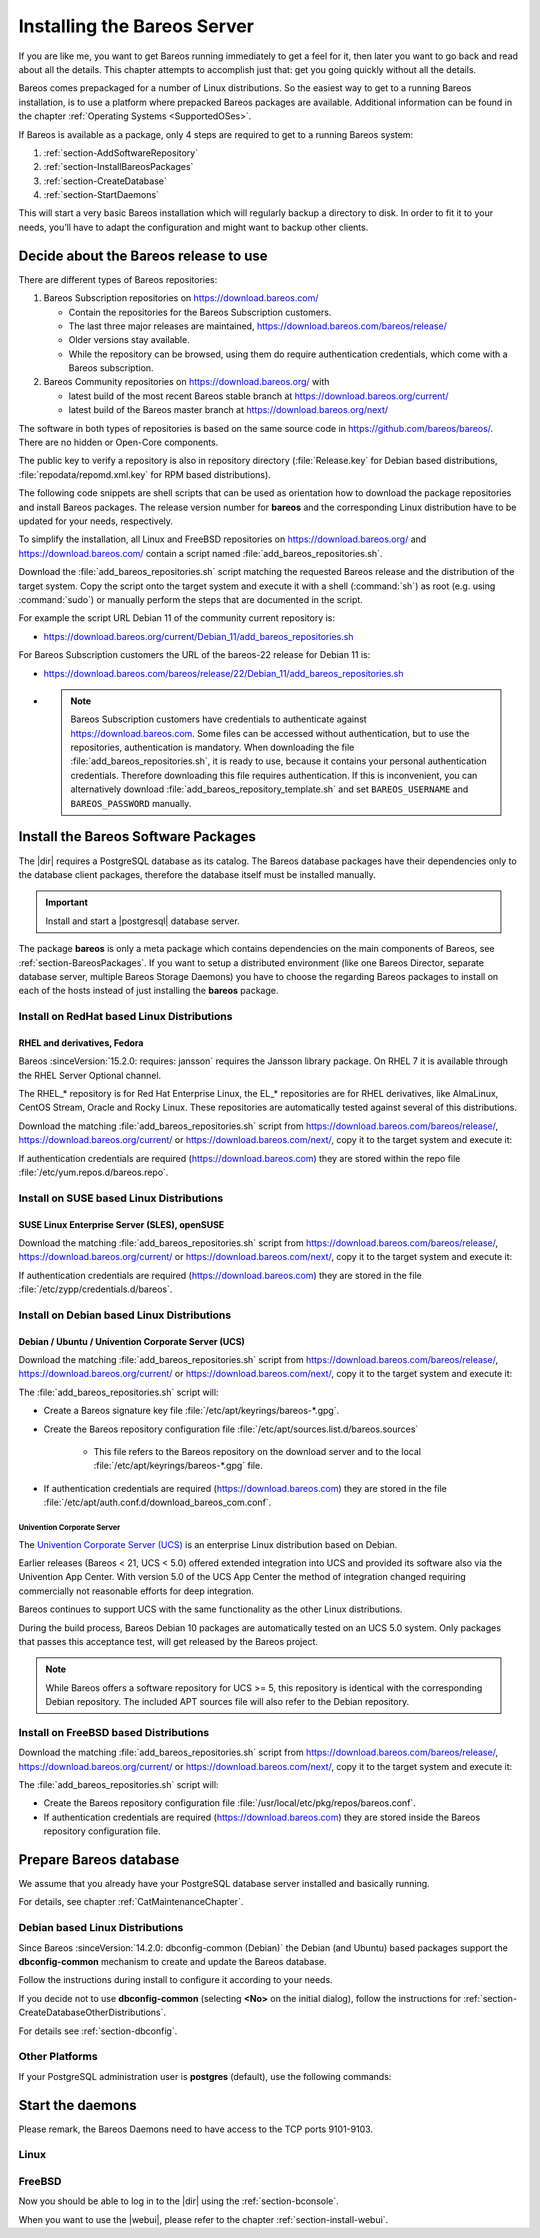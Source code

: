 .. _InstallChapter:

Installing the Bareos Server
============================

.. index::
   pair: Bareos; Installation
   pair: Installation; Linux

If you are like me, you want to get Bareos running immediately to get a feel for it, then later you want to go back and read about all the details. This chapter attempts to accomplish just that: get you going quickly without all the details.

Bareos comes prepackaged for a number of Linux distributions. So the easiest way to get to a running Bareos installation, is to use a platform where prepacked Bareos packages are available. Additional information can be found in the chapter :ref:`Operating Systems <SupportedOSes>`.

If Bareos is available as a package, only 4 steps are required to get to a running Bareos system:

#.

   :ref:`section-AddSoftwareRepository`

#.

   :ref:`section-InstallBareosPackages`

#.

   :ref:`section-CreateDatabase`

#.

   :ref:`section-StartDaemons`

This will start a very basic Bareos installation which will regularly backup a directory to disk. In order to fit it to your needs, you’ll have to adapt the configuration and might want to backup other clients.

.. _section-AddSoftwareRepository:

Decide about the Bareos release to use
--------------------------------------

There are different types of Bareos repositories:

#. Bareos Subscription repositories on https://download.bareos.com/

   * Contain the repositories for the Bareos Subscription customers.
   * The last three major releases are maintained, https://download.bareos.com/bareos/release/
   * Older versions stay available.
   * While the repository can be browsed, using them do require authentication credentials, which come with a Bareos subscription.

#. Bareos Community repositories on https://download.bareos.org/ with

   * latest build of the most recent Bareos stable branch at https://download.bareos.org/current/
   * latest build of the Bareos master branch at https://download.bareos.org/next/

The software in both types of repositories is based on the same source code in https://github.com/bareos/bareos/. There are no hidden or Open-Core components.

The public key to verify a repository is also in repository directory (:file:`Release.key` for Debian based distributions, :file:`repodata/repomd.xml.key` for RPM based distributions).

The following code snippets are shell scripts that can be used as orientation how to download the package repositories and install Bareos packages. The release version number for **bareos** and the corresponding Linux distribution have to be updated for your needs, respectively.

To simplify the installation, all Linux and FreeBSD repositories on https://download.bareos.org/ and https://download.bareos.com/ contain a script named :file:`add_bareos_repositories.sh`.

Download the :file:`add_bareos_repositories.sh` script
matching the requested Bareos release
and the distribution of the target system.
Copy the script onto the target system and
execute it with a shell (:command:`sh`) as root (e.g. using :command:`sudo`)
or manually perform the steps that are documented in the script.

For example the script URL Debian 11 of the community current repository is:

* https://download.bareos.org/current/Debian_11/add_bareos_repositories.sh


For Bareos Subscription customers the URL of the bareos-22 release for Debian 11 is:

* https://download.bareos.com/bareos/release/22/Debian_11/add_bareos_repositories.sh
* .. note::

     Bareos Subscription customers have credentials to authenticate against https://download.bareos.com.
     Some files can be accessed without authentication,
     but to use the repositories,
     authentication is mandatory.
     When downloading the file :file:`add_bareos_repositories.sh`,
     it is ready to use,
     because it contains your personal authentication credentials.
     Therefore downloading this file requires authentication.
     If this is inconvenient, you can alternatively download :file:`add_bareos_repository_template.sh`
     and set ``BAREOS_USERNAME`` and ``BAREOS_PASSWORD`` manually.



.. _section-InstallBareosPackages:

Install the Bareos Software Packages
------------------------------------

The |dir| requires a PostgreSQL database as its catalog.
The Bareos database packages have their dependencies only to the database client packages,
therefore the database itself must be installed manually.

.. important::

   Install and start a |postgresql| database server.


The package **bareos** is only a meta package which contains dependencies on the main components of Bareos, see :ref:`section-BareosPackages`. If you want to setup a distributed environment (like one Bareos Director, separate database server, multiple Bareos Storage Daemons) you have to choose the regarding Bareos packages to install on each of the hosts instead of just installing the **bareos** package.


.. _section-InstallBareosPackagesRedhat:

Install on RedHat based Linux Distributions
~~~~~~~~~~~~~~~~~~~~~~~~~~~~~~~~~~~~~~~~~~~

RHEL and derivatives, Fedora
^^^^^^^^^^^^^^^^^^^^^^^^^^^^

.. index::
   single: Platform; RHEL
   single: Platform; CentOS
   single: Platform; Fedora
   single: Platform; EL

Bareos :sinceVersion:`15.2.0: requires: jansson` requires the Jansson library package.
On RHEL 7 it is available through the RHEL Server Optional channel.

The RHEL_* repository is for Red Hat Enterprise Linux,
the EL_* repositories are for RHEL derivatives,
like AlmaLinux, CentOS Stream, Oracle and Rocky Linux.
These repositories are automatically tested against several of this distributions.

Download the matching :file:`add_bareos_repositories.sh` script from
https://download.bareos.com/bareos/release/,
https://download.bareos.org/current/ or https://download.bareos.com/next/,
copy it to the target system and execute it:

.. code-block:: shell-session
   :caption: Shell example script for Bareos installation on Fedora, RHEL and RHEL derivatives (EL)

   root@host:~# sh ./add_bareos_repositories.sh
   root@host:~# yum install bareos

If authentication credentials are required (https://download.bareos.com)
they are stored within the repo file :file:`/etc/yum.repos.d/bareos.repo`.


.. _section-InstallBareosPackagesSuse:

Install on SUSE based Linux Distributions
~~~~~~~~~~~~~~~~~~~~~~~~~~~~~~~~~~~~~~~~~

SUSE Linux Enterprise Server (SLES), openSUSE
^^^^^^^^^^^^^^^^^^^^^^^^^^^^^^^^^^^^^^^^^^^^^

.. index::
   single: Platform; SLES
   single: Platform; openSUSE

Download the matching :file:`add_bareos_repositories.sh` script from
https://download.bareos.com/bareos/release/,
https://download.bareos.org/current/ or https://download.bareos.com/next/,
copy it to the target system and execute it:

.. code-block:: shell-session
   :caption: Shell example script for Bareos installation on SLES / openSUSE

   root@host:~# sh ./add_bareos_repositories.sh
   root@host:~# zypper install bareos

If authentication credentials are required (https://download.bareos.com)
they are stored in the file :file:`/etc/zypp/credentials.d/bareos`.


.. _section-InstallBareosPackagesDebian:

.. _install-on-Univention-Corporate-Server:

.. _section-univentioncorporateserver:

Install on Debian based Linux Distributions
~~~~~~~~~~~~~~~~~~~~~~~~~~~~~~~~~~~~~~~~~~~

Debian / Ubuntu / Univention Corporate Server (UCS)
^^^^^^^^^^^^^^^^^^^^^^^^^^^^^^^^^^^^^^^^^^^^^^^^^^^

.. index::
   single: Platform; Debian
   single: Platform; Ubuntu
   single: Platform; Univention Corporate Server

Download the matching :file:`add_bareos_repositories.sh` script from
https://download.bareos.com/bareos/release/,
https://download.bareos.org/current/ or https://download.bareos.com/next/,
copy it to the target system and execute it:

.. code-block:: shell-session
   :caption: Shell example script for Bareos installation on Debian / Ubuntu / UCS

   root@host:~# sh ./add_bareos_repositories.sh
   root@host:~# apt update
   root@host:~# apt install bareos

The :file:`add_bareos_repositories.sh` script will:

* Create a Bareos signature key file :file:`/etc/apt/keyrings/bareos-*.gpg`.
* Create the Bareos repository configuration file :file:`/etc/apt/sources.list.d/bareos.sources`

   * This file refers to the Bareos repository on the download server and to the local :file:`/etc/apt/keyrings/bareos-*.gpg` file.

* If authentication credentials are required (https://download.bareos.com)
  they are stored in the file :file:`/etc/apt/auth.conf.d/download_bareos_com.conf`.

Univention Corporate Server
'''''''''''''''''''''''''''

.. index::
   single: Platform; Univention Corporate Server

The `Univention Corporate Server (UCS) <https://www.univention.de/>`_ is an enterprise Linux distribution based on Debian.

Earlier releases (Bareos < 21, UCS < 5.0) offered extended integration into UCS and provided its software also via the Univention App Center.
With version 5.0 of the UCS App Center the method of integration changed requiring commercially not reasonable efforts for deep integration.

Bareos continues to support UCS with the same functionality as the other Linux distributions.

During the build process, Bareos Debian 10 packages are automatically tested on an UCS 5.0 system.
Only packages that passes this acceptance test, will get released by the Bareos project.

.. note::

   While Bareos offers a software repository for UCS >= 5,
   this repository is identical with the corresponding Debian repository.
   The included APT sources file will also refer to the Debian repository.



.. _section-FreeBSD:

.. _section-InstallBareosPackagesFreebsd:

Install on FreeBSD based Distributions
~~~~~~~~~~~~~~~~~~~~~~~~~~~~~~~~~~~~~~

.. index::
   single: Platform; FreeBSD

Download the matching :file:`add_bareos_repositories.sh` script from
https://download.bareos.com/bareos/release/,
https://download.bareos.org/current/ or https://download.bareos.com/next/,
copy it to the target system and execute it:

.. code-block:: shell-session
   :caption: Shell example script for Bareos installation on FreeBSD

   root@host:~# sh ./add_bareos_repositories.sh

   ## install Bareos packages
   root@host:~# pkg install --yes bareos.com-director bareos.com-storage bareos.com-filedaemon bareos.com-database-postgresql bareos.com-bconsole


The :file:`add_bareos_repositories.sh` script will:

* Create the Bareos repository configuration file :file:`/usr/local/etc/pkg/repos/bareos.conf`.
* If authentication credentials are required (https://download.bareos.com)
  they are stored inside the Bareos repository configuration file.


.. _section-CreateDatabase:

Prepare Bareos database
-----------------------

We assume that you already have your PostgreSQL database server installed and basically running.

For details, see chapter :ref:`CatMaintenanceChapter`.

Debian based Linux Distributions
~~~~~~~~~~~~~~~~~~~~~~~~~~~~~~~~

Since Bareos :sinceVersion:`14.2.0: dbconfig-common (Debian)` the Debian (and Ubuntu) based packages support the **dbconfig-common** mechanism to create and update the Bareos database.

Follow the instructions during install to configure it according to your needs.

.. image:: /include/images/dbconfig-1-enable.*

If you decide not to use **dbconfig-common** (selecting :strong:`<No>` on the initial dialog), follow the instructions for :ref:`section-CreateDatabaseOtherDistributions`.

For details see :ref:`section-dbconfig`.


.. _section-CreateDatabaseOtherDistributions:

Other Platforms
~~~~~~~~~~~~~~~

If your PostgreSQL administration user is **postgres** (default), use the following commands:

.. code-block:: shell-session
   :caption: Setup Bareos catalog with PostgreSQL

   su postgres -c /usr/lib/bareos/scripts/create_bareos_database
   su postgres -c /usr/lib/bareos/scripts/make_bareos_tables
   su postgres -c /usr/lib/bareos/scripts/grant_bareos_privileges


.. _section-StartDaemons:

Start the daemons
-----------------

Please remark, the Bareos Daemons need to have access to the TCP ports 9101-9103.

Linux
~~~~~

.. code-block:: shell-session
   :caption: Enable and start the Bareos Daemons

   root@host:~# systemctl enable --now bareos-dir
   root@host:~# systemctl enable --now bareos-sd
   root@host:~# systemctl enable --now bareos-fd

FreeBSD
~~~~~~~

.. code-block:: shell-session
   :caption: Configure Bareos on FreeBSD

   ## enable services
   root@host:~# sysrc bareosdir_enable=YES
   root@host:~# sysrc bareossd_enable=YES
   root@host:~# sysrc bareosfd_enable=YES

   ## start services
   root@host:~# service bareos-dir start
   root@host:~# service bareos-sd start
   root@host:~# service bareos-fd start



Now you should be able to log in to the |dir| using the :ref:`section-bconsole`.

When you want to use the |webui|, please refer to the chapter :ref:`section-install-webui`.
